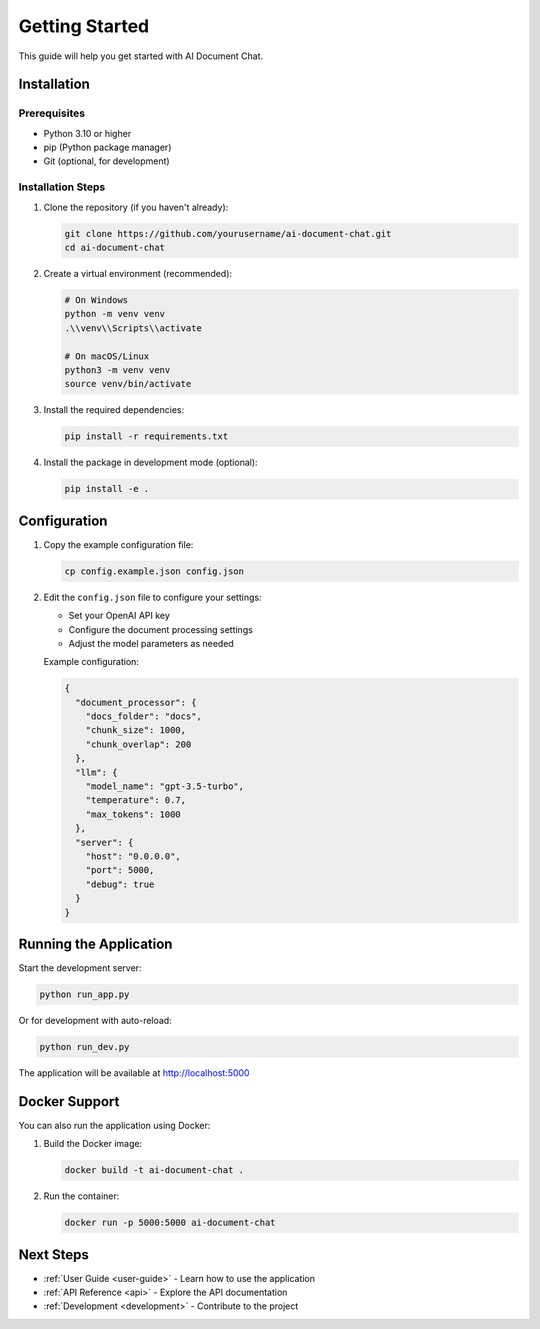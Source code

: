 .. _getting-started:

Getting Started
==============

This guide will help you get started with AI Document Chat.

Installation
------------

Prerequisites
~~~~~~~~~~~~~

- Python 3.10 or higher
- pip (Python package manager)
- Git (optional, for development)

Installation Steps
~~~~~~~~~~~~~~~~~~

1. Clone the repository (if you haven't already):

   .. code-block:: bash

      git clone https://github.com/yourusername/ai-document-chat.git
      cd ai-document-chat

2. Create a virtual environment (recommended):

   .. code-block:: bash

      # On Windows
      python -m venv venv
      .\\venv\\Scripts\\activate

      # On macOS/Linux
      python3 -m venv venv
      source venv/bin/activate

3. Install the required dependencies:

   .. code-block:: bash

      pip install -r requirements.txt

4. Install the package in development mode (optional):

   .. code-block:: bash

      pip install -e .

Configuration
-------------

1. Copy the example configuration file:

   .. code-block:: bash

      cp config.example.json config.json

2. Edit the ``config.json`` file to configure your settings:

   - Set your OpenAI API key
   - Configure the document processing settings
   - Adjust the model parameters as needed

   Example configuration:

   .. code-block:: json

      {
        "document_processor": {
          "docs_folder": "docs",
          "chunk_size": 1000,
          "chunk_overlap": 200
        },
        "llm": {
          "model_name": "gpt-3.5-turbo",
          "temperature": 0.7,
          "max_tokens": 1000
        },
        "server": {
          "host": "0.0.0.0",
          "port": 5000,
          "debug": true
        }
      }

Running the Application
----------------------

Start the development server:

.. code-block:: bash

   python run_app.py

Or for development with auto-reload:

.. code-block:: bash

   python run_dev.py

The application will be available at http://localhost:5000

Docker Support
-------------

You can also run the application using Docker:

1. Build the Docker image:

   .. code-block:: bash

      docker build -t ai-document-chat .

2. Run the container:

   .. code-block:: bash

      docker run -p 5000:5000 ai-document-chat

Next Steps
----------

- :ref:`User Guide <user-guide>` - Learn how to use the application
- :ref:`API Reference <api>` - Explore the API documentation
- :ref:`Development <development>` - Contribute to the project
